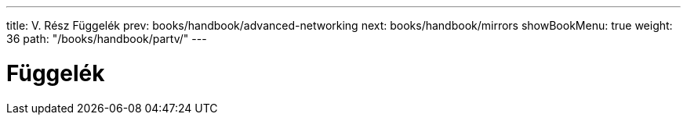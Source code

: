 ---
title: V. Rész Függelék
prev: books/handbook/advanced-networking
next: books/handbook/mirrors
showBookMenu: true
weight: 36
path: "/books/handbook/partv/"
---

[[appendices]]
= Függelék 

